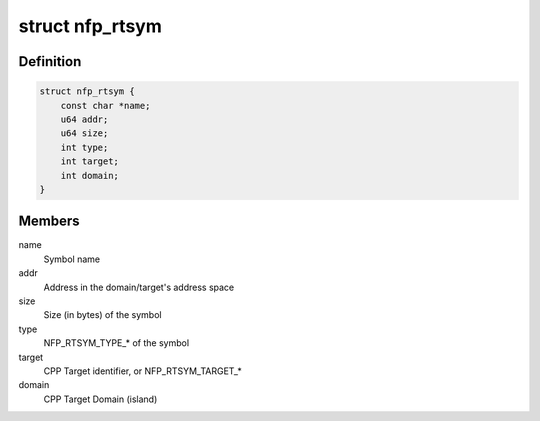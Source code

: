 .. -*- coding: utf-8; mode: rst -*-
.. src-file: drivers/net/ethernet/netronome/nfp/nfpcore/nfp_nffw.h

.. _`nfp_rtsym`:

struct nfp_rtsym
================

.. c:type:: struct nfp_rtsym

    RTSYM descriptor

.. _`nfp_rtsym.definition`:

Definition
----------

.. code-block:: c

    struct nfp_rtsym {
        const char *name;
        u64 addr;
        u64 size;
        int type;
        int target;
        int domain;
    }

.. _`nfp_rtsym.members`:

Members
-------

name
    Symbol name

addr
    Address in the domain/target's address space

size
    Size (in bytes) of the symbol

type
    NFP_RTSYM_TYPE\_\* of the symbol

target
    CPP Target identifier, or NFP_RTSYM_TARGET\_\*

domain
    CPP Target Domain (island)

.. This file was automatic generated / don't edit.

